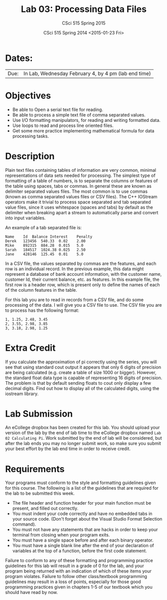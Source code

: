 #+TITLE:     Lab 03: Processing Data Files
#+AUTHOR:    CSci 515 Spring 2015
#+EMAIL:     derek@harter.pro
#+DATE:      CSci 515 Spring 2014 <2015-01-23 Fri>
#+DESCRIPTION: Lab 02
#+OPTIONS:   H:4 num:nil toc:nil
#+OPTIONS:   TeX:t LaTeX:t skip:nil d:nil todo:nil pri:nil tags:not-in-toc
#+LATEX_HEADER: \usepackage{minted}
#+LaTeX_HEADER: \usemintedstyle{default}

* Dates:
| Due: | In Lab, Wednesday February 4, by 4 pm (lab end time)  |

* Objectives
- Be able to Open a serial text file for reading.
- Be able to process a simple text file of comma separated values.
- Use I/O formatting manipulators, for reading and writing formatted data.
- Use loops to read and process line oriented files.
- Get some more practice implementing mathematical formula for data processing tasks.

* Description
Plain text files containing tables of information are very common,
minimal representations of data sets needed for processing.  The
simplest type of formatting of a table of numbers, is to separate the
columns or features of the table using spaces, tabs or commas. In
general these are known as delimiter separated values files.  The most
common is to use commas (known as comma separated values files or CSV
files).  The C++ IOStream operators make it trivial to process space
separated and tab separated value files, since it uses whitespace
(spaces and tabs) by default as the delimiter when breaking apart a
stream to automatically parse and convert into input variables.

An example of a tab separated file is:

#+begin_example
Name	Id	Balance	Interest	Penalty
Derek	123456	540.33	0.02	2.00
Mike	892315	884.28	0.015	5.0
Sarah	184517	1024.38	0.025	2.50
Jane	428146	125.45	0.01	5.0
#+end_example

In a CSV file, the values separated by commas are the features, and
each row is an individual record.  In the previous example, this data
might represent a database of bank account information, with the
customer name, customer Id, their current balance, etc. as features.
In this example file, the first row is a header row, which is present
only to define the names of each of the column features in the table.

For this lab you are to read in records from a CSV file, and do some
processing of the data.  I will give you a CSV file to use.  The CSV file
you are to process has the following format:

#+begin_example
1, 1.25, 2.48, 3.45
2, 3.55, 2.98, 3.85
3, 3.18, 2.98, 1.25
#+end_example


* Extra Credit
If you calculate the approximation of pi correctly using the series,
you will see that using standard cout output it appears that only 6
digits of precision are being calculated (e.g. create a table of size
1000 or bigger).  However, the standard float data type is capable of
representing 16 digits of precision.  The problem is that by default
sending floats to cout only display a few decimal digits.  Find out
how to display all of the calculated digits, using the iostream
library.

* Lab Submission

An eCollege dropbox has been created for this lab.  You should
upload your version of the lab by the end of lab time to the eCollege
dropbox named ~Lab 02 Calculating Pi~.  Work submitted by the end
of lab will be considered, but after the lab ends you may no longer
submit work, so make sure you submit your best effort by the lab end
time in order to receive credit.

* Requirements
Your programs must conform to the style and formatting guidelines given for this course.
The following is a list of the guidelines that are required for the lab to be submitted
this week.

- The file header and function header for your main function must be present, and filled out correctly.
- You must indent your code correctly and have no embedded tabs in your source code. (Don't forget about the Visual Studio Format Selection command).
- You must not have any statements that are hacks in order to keep your terminal from closing when your program exits.
- You must have a single space before and after each binary operator.
- You must have a single blank line after the end of your declaration
  of variables at the top of a function, before the first code
  statement.

Failure to conform to any of these formatting and programming practice
guidelines for this lab will result in a grade of 0 for the lab, and
your program being returned with an indication of which of these items
your program violates.  Failure to follow other class/textbook
programming guidelines may result in a loss of points, especially for
those good programming practices given in chapters 1-5 of our textbook
which you should have read by now.
